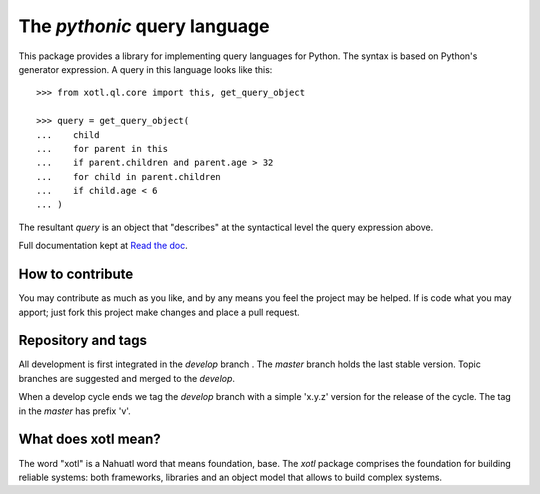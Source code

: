 The *pythonic* query language
=============================

This package provides a library for implementing query languages for Python.
The syntax is based on Python's generator expression.  A query in this
language looks like this::

    >>> from xotl.ql.core import this, get_query_object

    >>> query = get_query_object(
    ...    child
    ...    for parent in this
    ...    if parent.children and parent.age > 32
    ...    for child in parent.children
    ...    if child.age < 6
    ... )

The resultant `query` is an object that "describes" at the syntactical level
the query expression above.

Full documentation kept at `Read the doc <http://xotl-ql.readthedocs.org/>`_.


How to contribute
-----------------

You may contribute as much as you like, and by any means you feel the project
may be helped.  If is code what you may apport; just fork this project make
changes and place a pull request.


Repository and tags
-------------------

All development is first integrated in the `develop` branch |develop-status|.
The `master` branch |master-status| holds the last stable version.  Topic
branches are suggested and merged to the `develop`.

When a develop cycle ends we tag the `develop` branch with a simple 'x.y.z'
version for the release of the cycle.  The tag in the `master` has prefix 'v'.



What does xotl mean?
--------------------

The word "xotl" is a Nahuatl word that means foundation, base.  The `xotl`
package comprises the foundation for building reliable systems: both
frameworks, libraries and an object model that allows to build complex
systems.


.. |develop-status| image:: https://travis-ci.org/merchise/xotl.ql.svg?branch=develop

.. |master-status| image:: https://travis-ci.org/merchise/xotl.ql.svg?branch=master
